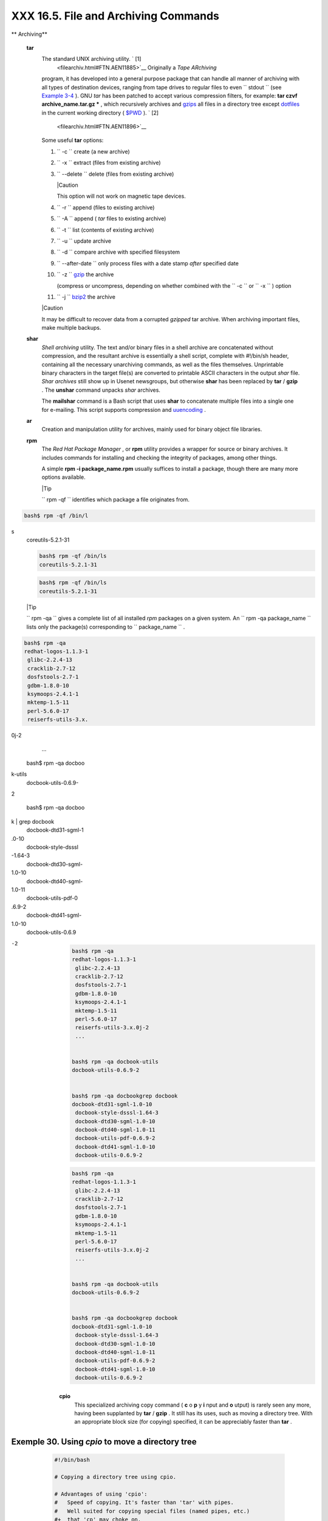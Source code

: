 ######################################
XXX  16.5. File and Archiving Commands
######################################


** Archiving**

 **tar**
    The standard UNIX archiving utility. ` [1]
     <filearchiv.html#FTN.AEN11885>`__ Originally a *Tape ARchiving*
    program, it has developed into a general purpose package that can
    handle all manner of archiving with all types of destination
    devices, ranging from tape drives to regular files to even
    ``         stdout        `` (see `Example
    3-4 <special-chars.html#EX58>`__ ). GNU *tar* has been patched to
    accept various compression filters, for example: **tar czvf
    archive\_name.tar.gz \*** , which recursively archives and
    `gzips <filearchiv.html#GZIPREF>`__ all files in a directory tree
    except `dotfiles <basic.html#DOTFILESREF>`__ in the current working
    directory ( `$PWD <internalvariables.html#PWDREF>`__ ). ` [2]
     <filearchiv.html#FTN.AEN11896>`__

    Some useful **tar** options:

    #. ``           -c          `` create (a new archive)

    #. ``           -x          `` extract (files from existing archive)

    #. ``           --delete          `` delete (files from existing
       archive)



       |Caution

       This option will not work on magnetic tape devices.




    #. ``           -r          `` append (files to existing archive)

    #. ``           -A          `` append ( *tar* files to existing
       archive)

    #. ``           -t          `` list (contents of existing archive)

    #. ``           -u          `` update archive

    #. ``           -d          `` compare archive with specified
       filesystem

    #. ``           --after-date          `` only process files with a
       date stamp *after* specified date

    #. ``           -z          `` `gzip <filearchiv.html#GZIPREF>`__
       the archive

       (compress or uncompress, depending on whether combined with the
       ``           -c          `` or ``           -x          `` )
       option

    #. ``           -j          `` `bzip2 <filearchiv.html#BZIPREF>`__
       the archive



    |Caution

    It may be difficult to recover data from a corrupted *gzipped* tar
    archive. When archiving important files, make multiple backups.




 **shar**
    *Shell archiving* utility. The text and/or binary files in a shell
    archive are concatenated without compression, and the resultant
    archive is essentially a shell script, complete with #!/bin/sh
    header, containing all the necessary unarchiving commands, as well
    as the files themselves. Unprintable binary characters in the target
    file(s) are converted to printable ASCII characters in the output
    *shar* file. *Shar archives* still show up in Usenet newsgroups, but
    otherwise **shar** has been replaced by **tar** / **gzip** . The
    **unshar** command unpacks *shar* archives.

    The **mailshar** command is a Bash script that uses **shar** to
    concatenate multiple files into a single one for e-mailing. This
    script supports compression and
    `uuencoding <filearchiv.html#UUENCODEREF>`__ .

 **ar**
    Creation and manipulation utility for archives, mainly used for
    binary object file libraries.

 **rpm**
    The *Red Hat Package Manager* , or **rpm** utility provides a
    wrapper for source or binary archives. It includes commands for
    installing and checking the integrity of packages, among other
    things.

    A simple **rpm -i package\_name.rpm** usually suffices to install a
    package, though there are many more options available.



    |Tip

    ``                         rpm -qf                       ``
    identifies which package a file originates from.

.. code-block:: sh

    bash$ rpm -qf /bin/l
s
    coreutils-5.2.1-31




    .. code-block:: sh

        bash$ rpm -qf /bin/ls
        coreutils-5.2.1-31



    .. code-block:: sh

        bash$ rpm -qf /bin/ls
        coreutils-5.2.1-31







    |Tip

    ``                         rpm -qa                       `` gives a
    complete list of all installed *rpm* packages on a given system. An
    ``                         rpm -qa package_name                       ``
    lists only the package(s) corresponding to
    ``            package_name           `` .

.. code-block:: sh

    bash$ rpm -qa
    redhat-logos-1.1.3-1
     glibc-2.2.4-13
     cracklib-2.7-12
     dosfstools-2.7-1
     gdbm-1.8.0-10
     ksymoops-2.4.1-1
     mktemp-1.5-11
     perl-5.6.0-17
     reiserfs-utils-3.x.
0j-2
     ...


    bash$ rpm -qa docboo
k-utils
    docbook-utils-0.6.9-
2


    bash$ rpm -qa docboo
k | grep docbook
    docbook-dtd31-sgml-1
.0-10
     docbook-style-dsssl
-1.64-3
     docbook-dtd30-sgml-
1.0-10
     docbook-dtd40-sgml-
1.0-11
     docbook-utils-pdf-0
.6.9-2
     docbook-dtd41-sgml-
1.0-10
     docbook-utils-0.6.9
-2




    .. code-block:: sh

        bash$ rpm -qa
        redhat-logos-1.1.3-1
         glibc-2.2.4-13
         cracklib-2.7-12
         dosfstools-2.7-1
         gdbm-1.8.0-10
         ksymoops-2.4.1-1
         mktemp-1.5-11
         perl-5.6.0-17
         reiserfs-utils-3.x.0j-2
         ...


        bash$ rpm -qa docbook-utils
        docbook-utils-0.6.9-2


        bash$ rpm -qa docbookgrep docbook
        docbook-dtd31-sgml-1.0-10
         docbook-style-dsssl-1.64-3
         docbook-dtd30-sgml-1.0-10
         docbook-dtd40-sgml-1.0-11
         docbook-utils-pdf-0.6.9-2
         docbook-dtd41-sgml-1.0-10
         docbook-utils-0.6.9-2



    .. code-block:: sh

        bash$ rpm -qa
        redhat-logos-1.1.3-1
         glibc-2.2.4-13
         cracklib-2.7-12
         dosfstools-2.7-1
         gdbm-1.8.0-10
         ksymoops-2.4.1-1
         mktemp-1.5-11
         perl-5.6.0-17
         reiserfs-utils-3.x.0j-2
         ...


        bash$ rpm -qa docbook-utils
        docbook-utils-0.6.9-2


        bash$ rpm -qa docbookgrep docbook
        docbook-dtd31-sgml-1.0-10
         docbook-style-dsssl-1.64-3
         docbook-dtd30-sgml-1.0-10
         docbook-dtd40-sgml-1.0-11
         docbook-utils-pdf-0.6.9-2
         docbook-dtd41-sgml-1.0-10
         docbook-utils-0.6.9-2





 **cpio**
    This specialized archiving copy command ( **c** o **p** y **i** nput
    and **o** utput) is rarely seen any more, having been supplanted by
    **tar** / **gzip** . It still has its uses, such as moving a
    directory tree. With an appropriate block size (for copying)
    specified, it can be appreciably faster than **tar** .


Exemple 30. Using *cpio* to move a directory tree
=================================================


    .. code-block:: sh

        #!/bin/bash

        # Copying a directory tree using cpio.

        # Advantages of using 'cpio':
        #   Speed of copying. It's faster than 'tar' with pipes.
        #   Well suited for copying special files (named pipes, etc.)
        #+  that 'cp' may choke on.

        ARGS=2
        E_BADARGS=65

        if [ $# -ne "$ARGS" ]
        then
          echo "Usage: `basename $0` source destination"
          exit $E_BADARGS
        fi

        source="$1"
        destination="$2"

        ###################################################################
        find "$source" -depthcpio -admvp "$destination"
        #               ^^^^^         ^^^^^
        #  Read the 'find' and 'cpio' info pages to decipher these options.
        #  The above works only relative to $PWD (current directory) . . .
        #+ full pathnames are specified.
        ###################################################################


        # Exercise:
        # --------

        #  Add code to check the exit status ($?) of the 'findcpio' pipe
        #+ and output appropriate error messages if anything went wrong.

        exit $?




 **rpm2cpio**
    This command extracts a **cpio** archive from an
    `rpm <filearchiv.html#RPMREF>`__ one.


Exemple 31. Unpacking an *rpm* archive
======================================


    .. code-block:: sh

        #!/bin/bash
        # de-rpm.sh: Unpack an 'rpm' archive

        : ${1?"Usage: `basename $0` target-file"}
        # Must specify 'rpm' archive name as an argument.


        TEMPFILE=$$.cpio                         #  Tempfile with "unique" name.
                                                 #  $$ is process ID of script.

        rpm2cpio < $1 > $TEMPFILE                #  Converts rpm archive into
                                                 #+ cpio archive.
        cpio --make-directories -F $TEMPFILE -i  #  Unpacks cpio archive.
        rm -f $TEMPFILE                          #  Deletes cpio archive.

        exit 0

        #  Exercise:
        #  Add check for whether 1) "target-file" exists and
        #+                       2) it is an rpm archive.
        #  Hint:                    Parse output of 'file' command.




 **pax**
    The *pax* **p** ortable **a** rchive e **x** change toolkit
    facilitates periodic file backups and is designed to be
    cross-compatible between various flavors of UNIX. It was designed to
    replace `tar <filearchiv.html#TARREF>`__ and
    `cpio <filearchiv.html#CPIOREF>`__ .


    .. code-block:: sh

        pax -wf daily_backup.pax ~/linux-server/files
        #  Creates a tar archive of all files in the target directory.
        #  Note that the options to pax must be in the correct order --
        #+ pax -fw     has an entirely different effect.

        pax -f daily_backup.pax
        #  Lists the files in the archive.

        pax -rf daily_backup.pax ~/bsd-server/files
        #  Restores the backed-up files from the Linux machine
        #+ onto a BSD one.



    Note that *pax* handles many of the standard archiving and
    compression commands.



** Compression**

 **gzip**
    The standard GNU/UNIX compression utility, replacing the inferior
    and proprietary **compress** . The corresponding decompression
    command is **gunzip** , which is the equivalent of **gzip -d** .



    |Note

    The ``            -c           `` option sends the output of
    **gzip** to ``            stdout           `` . This is useful when
    `piping <special-chars.html#PIPEREF>`__ to other commands.




    The **zcat** filter decompresses a *gzipped* file to
    ``         stdout        `` , as possible input to a pipe or
    redirection. This is, in effect, a **cat** command that works on
    compressed files (including files processed with the older
    `compress <filearchiv.html#COMPRESSREF>`__ utility). The **zcat**
    command is equivalent to **gzip -dc** .



    |Caution

    On some commercial UNIX systems, **zcat** is a synonym for
    **uncompress -c** , and will not work on *gzipped* files.




    See also `Example 7-7 <comparison-ops.html#EX14>`__ .

 **bzip2**
    An alternate compression utility, usually more efficient (but
    slower) than **gzip** , especially on large files. The corresponding
    decompression command is **bunzip2** .

    Similar to the **zcat** command, **bzcat** decompresses a
    *bzipped2-ed* file to ``         stdout        `` .



    |Note

    Newer versions of `tar <filearchiv.html#TARREF>`__ have been patched
    with **bzip2** support.




 **compress** , **uncompress**
    This is an older, proprietary compression utility found in
    commercial UNIX distributions. The more efficient **gzip** has
    largely replaced it. Linux distributions generally include a
    **compress** workalike for compatibility, although **gunzip** can
    unarchive files treated with **compress** .



    |Tip

    The **znew** command transforms *compressed* files into *gzipped*
    ones.




 **sq**
    Yet another compression ( **sq** ueeze) utility, a filter that works
    only on sorted `ASCII <special-chars.html#ASCIIDEF>`__ word lists.
    It uses the standard invocation syntax for a filter, **sq <
    input-file > output-file** . Fast, but not nearly as efficient as
    `gzip <filearchiv.html#GZIPREF>`__ . The corresponding uncompression
    filter is **unsq** , invoked like **sq** .



    |Tip

    The output of **sq** may be piped to **gzip** for further
    compression.




 **zip** , **unzip**
    Cross-platform file archiving and compression utility compatible
    with DOS *pkzip.exe* . "Zipped" archives seem to be a more common
    medium of file exchange on the Internet than "tarballs."

 **unarc** , **unarj** , **unrar**
    These Linux utilities permit unpacking archives compressed with the
    DOS *arc.exe* , *arj.exe* , and *rar.exe* programs.

 **lzma** , **unlzma** , **lzcat**
    Highly efficient Lempel-Ziv-Markov compression. The syntax of *lzma*
    is similar to that of *gzip* . The `7-zip
    Website <http://www.7-zip.org/sdk.html>`__ has more information.

 **xz** , **unxz** , **xzcat**
    A new high-efficiency compression tool, backward compatible with
    *lzma* , and with an invocation syntax similar to *gzip* . For more
    information, see the `Wikipedia
    entry <http://en.wikipedia.org/wiki/Xz>`__ .



** File Information**

 **file**
    A utility for identifying file types. The command
    ``                   file file-name                 `` will return a
    file specification for ``         file-name        `` , such as
    ``         ascii text        `` or ``         data        `` . It
    references the `magic numbers <sha-bang.html#MAGNUMREF>`__ found in
    ``         /usr/share/magic        `` ,
    ``         /etc/magic        `` , or
    ``         /usr/lib/magic        `` , depending on the Linux/UNIX
    distribution.

    The ``         -f        `` option causes **file** to run in
    `batch <timedate.html#BATCHPROCREF>`__ mode, to read from a
    designated file a list of filenames to analyze. The
    ``         -z        `` option, when used on a compressed target
    file, forces an attempt to analyze the uncompressed file type.


    .. code-block:: sh

        bash$ file test.tar.gz
        test.tar.gz: gzip compressed data, deflated,
         last modified: Sun Sep 16 13:34:51 2001, os: Unix

        bash file -z test.tar.gz
        test.tar.gz: GNU tar archive (gzip compressed data, deflated,
         last modified: Sun Sep 16 13:34:51 2001, os: Unix)





    .. code-block:: sh

        # Find sh and Bash scripts in a given directory:

        DIRECTORY=/usr/local/bin
        KEYWORD=Bourne
        # Bourne and Bourne-Again shell scripts

        file $DIRECTORY/*fgrep $KEYWORD

        # Output:

        # /usr/local/bin/burn-cd:          Bourne-Again shell script text executable
        # /usr/local/bin/burnit:           Bourne-Again shell script text executable
        # /usr/local/bin/cassette.sh:      Bourne shell script text executable
        # /usr/local/bin/copy-cd:          Bourne-Again shell script text executable
        # . . .




Exemple 32. Stripping comments from C program files
===================================================


    .. code-block:: sh

        #!/bin/bash
        # strip-comment.sh: Strips out the comments (/* COMMENT */) in a C program.

        E_NOARGS=0
        E_ARGERROR=66
        E_WRONG_FILE_TYPE=67

        if [ $# -eq "$E_NOARGS" ]
        then
          echo "Usage: `basename $0` C-program-file" >&2 # Error message to stderr.
          exit $E_ARGERROR
        fi

        # Test for correct file type.
        type=`file $1awk '{ print $2, $3, $4, $5 }'`
        # "file $1" echoes file type . . .
        # Then awk removes the first field, the filename . . .
        # Then the result is fed into the variable "type."
        correct_type="ASCII C program text"

        if [ "$type" != "$correct_type" ]
        then
          echo
          echo "This script works on C program files only."
          echo
          exit $E_WRONG_FILE_TYPE
        fi


        # Rather cryptic sed script:
        #--------
        sed '
        /^\/\*/d
        /.*\*\//d
        ' $1
        #--------
        # Easy to understand if you take several hours to learn sed fundamentals.


        #  Need to add one more line to the sed script to deal with
        #+ case where line of code has a comment following it on same line.
        #  This is left as a non-trivial exercise.

        #  Also, the above code deletes non-comment lines with a "*/" . . .
        #+ not a desirable result.

        exit 0


        # ----------------------------------------------------------------
        # Code below this line will not execute because of 'exit 0' above.

        # Stephane Chazelas suggests the following alternative:

        usage() {
          echo "Usage: `basename $0` C-program-file" >&2
          exit 1
        }

        WEIRD=`echo -n -e '\377'`   # or WEIRD=$'\377'
        [[ $# -eq 1 ]] |usage
        case `file "$1"` in
          *"C program text"*) sed -e "s%/\*%${WEIRD}%g;s%\*/%${WEIRD}%g" "$1" \
tr '\377\n' '\n\377' \
sed -ne 'p;n' \
tr -d '\n' | tr '\377' '\n';;
          *) usage;;
        esac

        #  This is still fooled by things like:
        #  printf("/*");
        #  or
        #  /*  /* buggy embedded comment */
        #
        #  To handle all special cases (comments in strings, comments in string
        #+ where there is a \", \\" ...),
        #+ the only way is to write a C parser (using lex or yacc perhaps?).

        exit 0




 **which**
    **which command** gives the full path to "command." This is useful
    for finding out whether a particular command or utility is installed
    on the system.

    ``                   $bash which rm                 ``


    .. code-block:: sh

        /usr/bin/rm



    For an interesting use of this command, see `Example
    36-16 <colorizing.html#HORSERACE>`__ .

 **whereis**
    Similar to **which** , above, **whereis command** gives the full
    path to "command," but also to its `manpage <basic.html#MANREF>`__ .

    ``                   $bash whereis rm                 ``


    .. code-block:: sh

        rm: /bin/rm /usr/share/man/man1/rm.1.bz2



 **whatis**
    **whatis command** looks up "command" in the
    ``                   whatis                 `` database. This is
    useful for identifying system commands and important configuration
    files. Consider it a simplified **man** command.

    ``                   $bash whatis whatis                 ``


    .. code-block:: sh

        whatis               (1)  - search the whatis database for complete words




Exemple 33. Exploring ``           /usr/X11R6/bin          ``
=============================================================


    .. code-block:: sh

        #!/bin/bash

        # What are all those mysterious binaries in /usr/X11R6/bin?

        DIRECTORY="/usr/X11R6/bin"
        # Try also "/bin", "/usr/bin", "/usr/local/bin", etc.

        for file in $DIRECTORY/*
        do
          whatis `basename $file`   # Echoes info about the binary.
        done

        exit 0

        #  Note: For this to work, you must create a "whatis" database
        #+ with /usr/sbin/makewhatis.
        #  You may wish to redirect output of this script, like so:
        #    ./what.sh >>whatis.db
        #  or view it a page at a time on stdout,
        #    ./what.shless




    See also `Example 11-3 <loops1.html#FILEINFO>`__ .

 **vdir**
    Show a detailed directory listing. The effect is similar to `ls
    -lb <basic.html#LSREF>`__ .

    This is one of the GNU *fileutils* .


    .. code-block:: sh

        bash$ vdir
        total 10
         -rw-r--r--    1 bozo  bozo      4034 Jul 18 22:04 data1.xrolo
         -rw-r--r--    1 bozo  bozo      4602 May 25 13:58 data1.xrolo.bak
         -rw-r--r--    1 bozo  bozo       877 Dec 17  2000 employment.xrolo

        bash ls -l
        total 10
         -rw-r--r--    1 bozo  bozo      4034 Jul 18 22:04 data1.xrolo
         -rw-r--r--    1 bozo  bozo      4602 May 25 13:58 data1.xrolo.bak
         -rw-r--r--    1 bozo  bozo       877 Dec 17  2000 employment.xrolo




 **locate** , **slocate**
    The **locate** command searches for files using a database stored
    for just that purpose. The **slocate** command is the secure version
    of **locate** (which may be aliased to **slocate** ).

    ``                   $bash locate hickson                 ``


    .. code-block:: sh

        /usr/lib/xephem/catalogs/hickson.edb



 **getfacl** , **setfacl**
    These commands *retrieve* or *set* the **f** ile **a** ccess **c**
    ontrol **l** ist -- the *owner* , *group* , and file permissions.


    .. code-block:: sh

        bash$ getfacl *
        # file: test1.txt
         # owner: bozo
         # group: bozgrp
         user::rw-
         group::rw-
         other::r--

         # file: test2.txt
         # owner: bozo
         # group: bozgrp
         user::rw-
         group::rw-
         other::r--



        bash$ setfacl -m u:bozo:rw yearly_budget.csv
        bash$ getfacl yearly_budget.csv
        # file: yearly_budget.csv
         # owner: accountant
         # group: budgetgrp
         user::rw-
         user:bozo:rw-
         user:accountant:rw-
         group::rw-
         mask::rw-
         other::r--




 **readlink**
    Disclose the file that a symbolic link points to.


    .. code-block:: sh

        bash$ readlink /usr/bin/awk
        ../../bin/gawk




 **strings**
    Use the **strings** command to find printable strings in a binary or
    data file. It will list sequences of printable characters found in
    the target file. This might be handy for a quick 'n dirty
    examination of a core dump or for looking at an unknown graphic
    image file (
    ``                   strings image-filemore                 ``
    might show something like *JFIF* , which would identify the file as
    a *jpeg* graphic). In a script, you would probably parse the output
    of **strings** with `grep <textproc.html#GREPREF>`__ or
    `sed <sedawk.html#SEDREF>`__ . See `Example
    11-8 <loops1.html#BINGREP>`__ and `Example
    11-10 <loops1.html#FINDSTRING>`__ .


Exemple 34. An "improved" *strings* command
===========================================


    .. code-block:: sh

        #!/bin/bash
        # wstrings.sh: "word-strings" (enhanced "strings" command)
        #
        #  This script filters the output of "strings" by checking it
        #+ against a standard word list file.
        #  This effectively eliminates gibberish and noise,
        #+ and outputs only recognized words.

        # ===========================================================
        #                 Standard Check for Script Argument(s)
        ARGS=1
        E_BADARGS=85
        E_NOFILE=86

        if [ $# -ne $ARGS ]
        then
          echo "Usage: `basename $0` filename"
          exit $E_BADARGS
        fi

        if [ ! -f "$1" ]                      # Check if file exists.
        then
            echo "File \"$1\" does not exist."
            exit $E_NOFILE
        fi
        # ===========================================================


        MINSTRLEN=3                           #  Minimum string length.
        WORDFILE=/usr/share/dict/linux.words  #  Dictionary file.
        #  May specify a different word list file
        #+ of one-word-per-line format.
        #  For example, the "yawl" word-list package,
        #  http://bash.deta.in/yawl-0.3.2.tar.gz


        wlist=`strings "$1"tr A-Z a-z | tr '[:space:]' Z | \
               tr -cs '[:alpha:]' Ztr -s '\173-\377' Z | tr Z ' '`

        # Translate output of 'strings' command with multiple passes of 'tr'.
        #  "tr A-Z a-z"  converts to lowercase.
        #  "tr '[:space:]'"  converts whitespace characters to Z's.
        #  "tr -cs '[:alpha:]' Z"  converts non-alphabetic characters to Z's,
        #+ and squeezes multiple consecutive Z's.
        #  "tr -s '\173-\377' Z"  converts all characters past 'z' to Z's
        #+ and squeezes multiple consecutive Z's,
        #+ which gets rid of all the weird characters that the previous
        #+ translation failed to deal with.
        #  Finally, "tr Z ' '" converts all those Z's to whitespace,
        #+ which will be seen as word separators in the loop below.

        #  ***********************************************************************
        #  Note the technique of feeding/piping the output of 'tr' back to itself,
        #+ but with different arguments and/or options on each successive pass.
        #  ***********************************************************************


        for word in $wlist                    #  Important:
                                              #  $wlist must not be quoted here.
                                              # "$wlist" does not work.
                                              #  Why not?
        do
          strlen=${#word}                     #  String length.
          if [ "$strlen" -lt "$MINSTRLEN" ]   #  Skip over short strings.
          then
            continue
          fi

          grep -Fw $word "$WORDFILE"          #   Match whole words only.
        #      ^^^                            #  "Fixed strings" and
                                              #+ "whole words" options.
        done

        exit $?






** Comparison**

 **diff** , **patch**
    **diff** : flexible file comparison utility. It compares the target
    files line-by-line sequentially. In some applications, such as
    comparing word dictionaries, it may be helpful to filter the files
    through `sort <textproc.html#SORTREF>`__ and **uniq** before piping
    them to **diff** .
    ``                   diff file-1           file-2                 ``
    outputs the lines in the files that differ, with carets showing
    which file each particular line belongs to.

    The ``         --side-by-side        `` option to **diff** outputs
    each compared file, line by line, in separate columns, with
    non-matching lines marked. The ``         -c        `` and
    ``         -u        `` options likewise make the output of the
    command easier to interpret.

    There are available various fancy frontends for **diff** , such as
    **sdiff** , **wdiff** , **xdiff** , and **mgdiff** .



    |Tip

     The **diff** command returns an exit status of 0 if the compared
    files are identical, and 1 if they differ (or 2 when *binary* files
    are being compared). This permits use of **diff** in a test
    construct within a shell script (see below).




    A common use for **diff** is generating difference files to be used
    with **patch** The ``         -e        `` option outputs files
    suitable for **ed** or **ex** scripts.

    **patch** : flexible versioning utility. Given a difference file
    generated by **diff** , **patch** can upgrade a previous version of
    a package to a newer version. It is much more convenient to
    distribute a relatively small "diff" file than the entire body of a
    newly revised package. Kernel "patches" have become the preferred
    method of distributing the frequent releases of the Linux kernel.


    .. code-block:: sh

        patch -p1 <patch-file
        # Takes all the changes listed in 'patch-file'
        # and applies them to the files referenced therein.
        # This upgrades to a newer version of the package.



    Patching the kernel:


    .. code-block:: sh

        cd /usr/src
        gzip -cd patchXX.gzpatch -p0
        # Upgrading kernel source using 'patch'.
        # From the Linux kernel docs "README",
        # by anonymous author (Alan Cox?).





    |Note

    The **diff** command can also recursively compare directories (for
    the filenames present).

.. code-block:: sh

    bash$ diff -r ~/note
s1 ~/notes2
    Only in /home/bozo/n
otes1: file02
     Only in /home/bozo/
notes1: file03
     Only in /home/bozo/
notes2: file04




    .. code-block:: sh

        bash$ diff -r ~/notes1 ~/notes2
        Only in /home/bozo/notes1: file02
         Only in /home/bozo/notes1: file03
         Only in /home/bozo/notes2: file04



    .. code-block:: sh

        bash$ diff -r ~/notes1 ~/notes2
        Only in /home/bozo/notes1: file02
         Only in /home/bozo/notes1: file03
         Only in /home/bozo/notes2: file04







    |Tip

    Use **zdiff** to compare *gzipped* files.






    |Tip

    Use **diffstat** to create a histogram (point-distribution graph) of
    output from **diff** .




 **diff3** , **merge**
    An extended version of **diff** that compares three files at a time.
    This command returns an exit value of 0 upon successful execution,
    but unfortunately this gives no information about the results of the
    comparison.


    .. code-block:: sh

        bash$ diff3 file-1 file-2 file-3
        ====
         1:1c
           This is line 1 of "file-1".
         2:1c
           This is line 1 of "file-2".
         3:1c
           This is line 1 of "file-3"




     The **merge** (3-way file merge) command is an interesting adjunct
    to *diff3* . Its syntax is
    ``                   merge Mergefile file1 file2                 ``
    . The result is to output to ``         Mergefile        `` the
    changes that lead from ``         file1        `` to
    ``         file2        `` . Consider this command a stripped-down
    version of *patch* .

 **sdiff**
    Compare and/or edit two files in order to merge them into an output
    file. Because of its interactive nature, this command would find
    little use in a script.

 **cmp**
    The **cmp** command is a simpler version of **diff** , above.
    Whereas **diff** reports the differences between two files, **cmp**
    merely shows at what point they differ.



    |Note

    Like **diff** , **cmp** returns an exit status of 0 if the compared
    files are identical, and 1 if they differ. This permits use in a
    test construct within a shell script.





Exemple 35. Using *cmp* to compare two files within a script.
=============================================================


    .. code-block:: sh

        #!/bin/bash
        # file-comparison.sh

        ARGS=2  # Two args to script expected.
        E_BADARGS=85
        E_UNREADABLE=86

        if [ $# -ne "$ARGS" ]
        then
          echo "Usage: `basename $0` file1 file2"
          exit $E_BADARGS
        fi

        if [[ ! -r "$1" |! -r "$2" ]]
        then
          echo "Both files to be compared must exist and be readable."
          exit $E_UNREADABLE
        fi

        cmp $1 $2 &> /dev/null
        #   Redirection to /dev/null buries the output of the "cmp" command.
        #   cmp -s $1 $2  has same result ("-s" silent flag to "cmp")
        #   Thank you  Anders Gustavsson for pointing this out.
        #
        #  Also works with 'diff', i.e.,
        #+ diff $1 $2 &> /dev/null

        if [ $? -eq 0 ]         # Test exit status of "cmp" command.
        then
          echo "File \"$1\" is identical to file \"$2\"."
        else
          echo "File \"$1\" differs from file \"$2\"."
        fi

        exit 0






    |Tip

    Use **zcmp** on *gzipped* files.




 **comm**
    Versatile file comparison utility. The files must be sorted for this
    to be useful.

    **comm ``                     -options                   ``
    ``                     first-file                   ``
    ``                     second-file                   ``**

    ``                   comm file-1 file-2                 `` outputs
    three columns:

    -  column 1 = lines unique to ``           file-1          ``

    -  column 2 = lines unique to ``           file-2          ``

    -  column 3 = lines common to both.

    The options allow suppressing output of one or more columns.

    -  ``           -1          `` suppresses column
       ``           1          ``

    -  ``           -2          `` suppresses column
       ``           2          ``

    -  ``           -3          `` suppresses column
       ``           3          ``

    -  ``           -12          `` suppresses both columns
       ``           1          `` and ``           2          `` , etc.

    This command is useful for comparing "dictionaries" or *word lists*
    -- sorted text files with one word per line.



** Utilities**

 **basename**
    Strips the path information from a file name, printing only the file
    name. The construction
    ``                   basename         $0                 `` lets the
    script know its name, that is, the name it was invoked by. This can
    be used for "usage" messages if, for example a script is called with
    missing arguments:


    .. code-block:: sh

        echo "Usage: `basename $0` arg1 arg2 ... argn"



 **dirname**
    Strips the **basename** from a filename, printing only the path
    information.



    |Note

    **basename** and **dirname** can operate on any arbitrary string.
    The argument does not need to refer to an existing file, or even be
    a filename for that matter (see `Example
    A-7 <contributed-scripts.html#DAYSBETWEEN>`__ ).





Exemple 36. *basename* and *dirname*
====================================


    .. code-block:: sh

        #!/bin/bash

        address=/home/bozo/daily-journal.txt

        echo "Basename of /home/bozo/daily-journal.txt = `basename $address`"
        echo "Dirname of /home/bozo/daily-journal.txt = `dirname $address`"
        echo
        echo "My own home is `basename ~/`."         # `basename ~` also works.
        echo "The home of my home is `dirname ~/`."  # `dirname ~`  also works.

        exit 0




 **split** , **csplit**
    These are utilities for splitting a file into smaller chunks. Their
    usual use is for splitting up large files in order to back them up
    on floppies or preparatory to e-mailing or uploading them.

    The **csplit** command splits a file according to *context* , the
    split occuring where patterns are matched.


Exemple 37. A script that copies itself in sections
===================================================


    .. code-block:: sh

        #!/bin/bash
        # splitcopy.sh

        #  A script that splits itself into chunks,
        #+ then reassembles the chunks into an exact copy
        #+ of the original script.

        CHUNKSIZE=4    #  Size of first chunk of split files.
        OUTPREFIX=xx   #  csplit prefixes, by default,
                       #+ files with "xx" ...

        csplit "$0" "$CHUNKSIZE"

        # Some comment lines for padding . . .
        # Line 15
        # Line 16
        # Line 17
        # Line 18
        # Line 19
        # Line 20

        cat "$OUTPREFIX"* > "$0.copy"  # Concatenate the chunks.
        rm "$OUTPREFIX"*               # Get rid of the chunks.

        exit $?






** Encoding and Encryption**

 **sum** , **cksum** , **md5sum** , **sha1sum**
     These are utilities for generating *checksums* . A *checksum* is a
    number ` [3]  <filearchiv.html#FTN.AEN12840>`__ mathematically
    calculated from the contents of a file, for the purpose of checking
    its integrity. A script might refer to a list of checksums for
    security purposes, such as ensuring that the contents of key system
    files have not been altered or corrupted. For security applications,
    use the **md5sum** ( **m** essage **d** igest **5** check **sum** )
    command, or better yet, the newer **sha1sum** (Secure Hash
    Algorithm). ` [4]  <filearchiv.html#FTN.AEN12849>`__


    .. code-block:: sh

        bash$ cksum /boot/vmlinuz
        1670054224 804083 /boot/vmlinuz

        bash$ echo -n "Top Secret"cksum
        3391003827 10



        bash$ md5sum /boot/vmlinuz
        0f43eccea8f09e0a0b2b5cf1dcf333ba  /boot/vmlinuz

        bash$ echo -n "Top Secret"md5sum
        8babc97a6f62a4649716f4df8d61728f  -






    |Note

    The **cksum** command shows the size, in bytes, of its target,
    whether file or ``            stdout           `` .

    The **md5sum** and **sha1sum** commands display a
    `dash <special-chars.html#DASHREF2>`__ when they receive their input
    from ``            stdout           `` .





Exemple 38. Checking file integrity
===================================


    .. code-block:: sh

        #!/bin/bash
        # file-integrity.sh: Checking whether files in a given directory
        #                    have been tampered with.

        E_DIR_NOMATCH=80
        E_BAD_DBFILE=81

        dbfile=File_record.md5
        # Filename for storing records (database file).


        set_up_database ()
        {
          echo ""$directory"" > "$dbfile"
          # Write directory name to first line of file.
          md5sum "$directory"/* >> "$dbfile"
          # Append md5 checksums and filenames.
        }

        check_database ()
        {
          local n=0
          local filename
          local checksum

          # ------------------------------------------- #
          #  This file check should be unnecessary,
          #+ but better safe than sorry.

          if [ ! -r "$dbfile" ]
          then
            echo "Unable to read checksum database file!"
            exit $E_BAD_DBFILE
          fi
          # ------------------------------------------- #

          while read record[n]
          do

            directory_checked="${record[0]}"
            if [ "$directory_checked" != "$directory" ]
            then
              echo "Directories do not match up!"
              # Tried to use file for a different directory.
              exit $E_DIR_NOMATCH
            fi

            if [ "$n" -gt 0 ]   # Not directory name.
            then
              filename[n]=$( echo ${record[$n]}awk '{ print $2 }' )
              #  md5sum writes records backwards,
              #+ checksum first, then filename.
              checksum[n]=$( md5sum "${filename[n]}" )


              if [ "${record[n]}" = "${checksum[n]}" ]
              then
                echo "${filename[n]} unchanged."

                elif [ "`basename ${filename[n]}`" != "$dbfile" ]
                       #  Skip over checksum database file,
                       #+ as it will change with each invocation of script.
                       #  ---
                       #  This unfortunately means that when running
                       #+ this script on $PWD, tampering with the
                       #+ checksum database file will not be detected.
                       #  Exercise: Fix this.
                then
                  echo "${filename[n]} : CHECKSUM ERROR!"
                # File has been changed since last checked.
                fi

              fi



            let "n+=1"
          done <"$dbfile"       # Read from checksum database file.

        }

        # =================================================== #
        # main ()

        if [ -z  "$1" ]
        then
          directory="$PWD"      #  If not specified,
        else                    #+ use current working directory.
          directory="$1"
        fi

        clear                   # Clear screen.
        echo " Running file integrity check on $directory"
        echo

        # ------------------------------------------------------------------ #
          if [ ! -r "$dbfile" ] # Need to create database file?
          then
            echo "Setting up database file, \""$directory"/"$dbfile"\"."; echo
            set_up_database
          fi
        # ------------------------------------------------------------------ #

        check_database          # Do the actual work.

        echo

        #  You may wish to redirect the stdout of this script to a file,
        #+ especially if the directory checked has many files in it.

        exit 0

        #  For a much more thorough file integrity check,
        #+ consider the "Tripwire" package,
        #+ http://sourceforge.net/projects/tripwire/.




    Also see `Example A-19 <contributed-scripts.html#DIRECTORYINFO>`__ ,
    `Example 36-16 <colorizing.html#HORSERACE>`__ , and `Example
    10-2 <string-manipulation.html#RANDSTRING>`__ for creative uses of
    the **md5sum** command.



    |Note

    There have been reports that the 128-bit **md5sum** can be cracked,
    so the more secure 160-bit **sha1sum** is a welcome new addition to
    the checksum toolkit.

.. code-block:: sh

    bash$ md5sum testfil
e
    e181e2c8720c60522c4c
4c981108e367  testfile


    bash$ sha1sum testfi
le
    5d7425a9c08a66c3177f
1e31286fa40986ffc996  te
stfile




    .. code-block:: sh

        bash$ md5sum testfile
        e181e2c8720c60522c4c4c981108e367  testfile


        bash$ sha1sum testfile
        5d7425a9c08a66c3177f1e31286fa40986ffc996  testfile



    .. code-block:: sh

        bash$ md5sum testfile
        e181e2c8720c60522c4c4c981108e367  testfile


        bash$ sha1sum testfile
        5d7425a9c08a66c3177f1e31286fa40986ffc996  testfile





    Security consultants have demonstrated that even **sha1sum** can be
    compromised. Fortunately, newer Linux distros include longer
    bit-length **sha224sum** , **sha256sum** , **sha384sum** , and
    **sha512sum** commands.

 **uuencode**
    This utility encodes binary files (images, sound files, compressed
    files, etc.) into `ASCII <special-chars.html#ASCIIDEF>`__
    characters, making them suitable for transmission in the body of an
    e-mail message or in a newsgroup posting. This is especially useful
    where MIME (multimedia) encoding is not available.

 **uudecode**
    This reverses the encoding, decoding *uuencoded* files back into the
    original binaries.


Exemple 39. Uudecoding encoded files
====================================


    .. code-block:: sh

        #!/bin/bash
        # Uudecodes all uuencoded files in current working directory.

        lines=35        # Allow 35 lines for the header (very generous).

        for File in *   # Test all the files in $PWD.
        do
          search1=`head -n $lines $Filegrep begin | wc -w`
          search2=`tail -n $lines $Filegrep end | wc -w`
          #  Uuencoded files have a "begin" near the beginning,
          #+ and an "end" near the end.
          if [ "$search1" -gt 0 ]
          then
            if [ "$search2" -gt 0 ]
            then
              echo "uudecoding - $File -"
              uudecode $File
            fi
          fi
        done

        #  Note that running this script upon itself fools it
        #+ into thinking it is a uuencoded file,
        #+ because it contains both "begin" and "end".

        #  Exercise:
        #  --------
        #  Modify this script to check each file for a newsgroup header,
        #+ and skip to next if not found.

        exit 0






    |Tip

    The `fold -s <textproc.html#FOLDREF>`__ command may be useful
    (possibly in a pipe) to process long uudecoded text messages
    downloaded from Usenet newsgroups.




 **mimencode** , **mmencode**
    The **mimencode** and **mmencode** commands process
    multimedia-encoded e-mail attachments. Although *mail user agents*
    (such as *pine* or *kmail* ) normally handle this automatically,
    these particular utilities permit manipulating such attachments
    manually from the command-line or in `batch processing
    mode <timedate.html#BATCHPROCREF>`__ by means of a shell script.

 **crypt**
    At one time, this was the standard UNIX file encryption utility. `
    [5]  <filearchiv.html#FTN.AEN12969>`__ Politically-motivated
    government regulations prohibiting the export of encryption software
    resulted in the disappearance of **crypt** from much of the UNIX
    world, and it is still missing from most Linux distributions.
    Fortunately, programmers have come up with a number of decent
    alternatives to it, among them the author's very own
    `cruft <ftp://metalab.unc.edu/pub/Linux/utils/file/cruft-0.2.tar.gz>`__
    (see `Example A-4 <contributed-scripts.html#ENCRYPTEDPW>`__ ).

 **openssl**
    This is an Open Source implementation of *Secure Sockets Layer*
    encryption.


    .. code-block:: sh

        # To encrypt a file:
        openssl aes-128-ecb -salt -in file.txt -out file.encrypted \
        -pass pass:my_password
        #          ^^^^^^^^^^^   User-selected password.
        #       aes-128-ecb      is the encryption method chosen.

        # To decrypt an openssl-encrypted file:
        openssl aes-128-ecb -d -salt -in file.encrypted -out file.txt \
        -pass pass:my_password
        #          ^^^^^^^^^^^   User-selected password.



    `Piping <special-chars.html#PIPEREF>`__ *openssl* to/from
    `tar <filearchiv.html#TARREF>`__ makes it possible to encrypt an
    entire directory tree.


    .. code-block:: sh

        # To encrypt a directory:

        sourcedir="/home/bozo/testfiles"
        encrfile="encr-dir.tar.gz"
        password=my_secret_password

        tar czvf - "$sourcedir"
        openssl des3 -salt -out "$encrfile" -pass pass:"$password"
        #       ^^^^   Uses des3 encryption.
        # Writes encrypted file "encr-dir.tar.gz" in current working directory.

        # To decrypt the resulting tarball:
        openssl des3 -d -salt -in "$encrfile" -pass pass:"$password"
        tar -xzv
        # Decrypts and unpacks into current working directory.



    Of course, *openssl* has many other uses, such as obtaining signed
    *certificates* for Web sites. See the `info <basic.html#INFOREF>`__
    page.

 **shred**
    Securely erase a file by overwriting it multiple times with random
    bit patterns before deleting it. This command has the same effect as
    `Example 16-61 <extmisc.html#BLOTOUT>`__ , but does it in a more
    thorough and elegant manner.

    This is one of the GNU *fileutils* .



    |Caution

    Advanced forensic technology may still be able to recover the
    contents of a file, even after application of **shred** .






** Miscellaneous**

 **mktemp**
    Create a *temporary file* ` [6]  <filearchiv.html#FTN.AEN13030>`__
    with a "unique" filename. When invoked from the command-line without
    additional arguments, it creates a zero-length file in the
    ``         /tmp        `` directory.


    .. code-block:: sh

        bash$ mktemp
        /tmp/tmp.zzsvql3154





    .. code-block:: sh

        PREFIX=filename
        tempfile=`mktemp $PREFIX.XXXXXX`
        #                        ^^^^^^ Need at least 6 placeholders
        #+                              in the filename template.
        #   If no filename template supplied,
        #+ "tmp.XXXXXXXXXX" is the default.

        echo "tempfile name = $tempfile"
        # tempfile name = filename.QA2ZpY
        #                 or something similar...

        #  Creates a file of that name in the current working directory
        #+ with 600 file permissions.
        #  A "umask 177" is therefore unnecessary,
        #+ but it's good programming practice nevertheless.



 **make**

    Utility for building and compiling binary packages. This can also be
    used for any set of operations triggered by incremental changes in
    source files.

    The *make* command checks a ``         Makefile        `` , a list
    of file dependencies and operations to be carried out.

    The *make* utility is, in effect, a powerful scripting language
    similar in many ways to *Bash* , but with the capability of
    recognizing *dependencies* . For in-depth coverage of this useful
    tool set, see the `GNU software documentation
    site <http://www.gnu.org/manual/manual.html>`__ .

 **install**
    Special purpose file copying command, similar to
    `cp <basic.html#CPREF>`__ , but capable of setting permissions and
    attributes of the copied files. This command seems tailormade for
    installing software packages, and as such it shows up frequently in
    ``         Makefiles        `` (in the
    ``                   make           install :                 ``
    section). It could likewise prove useful in installation scripts.

 **dos2unix**
    This utility, written by Benjamin Lin and collaborators, converts
    DOS-formatted text files (lines terminated by CR-LF) to UNIX format
    (lines terminated by LF only), and
    `vice-versa <gotchas.html#DOSNEWLINES>`__ .

 **ptx**
    The **ptx [targetfile]** command outputs a permuted index
    (cross-reference list) of the targetfile. This may be further
    filtered and formatted in a pipe, if necessary.

 **more** , **less**
    Pagers that display a text file or stream to
    ``         stdout        `` , one screenful at a time. These may be
    used to filter the output of ``         stdout        `` . . . or of
    a script.

    An interesting application of *more* is to "test drive" a command
    sequence, to forestall potentially unpleasant consequences.


    .. code-block:: sh

        ls /home/bozoawk '{print "rm -rf " $1}' | more
        #                                            ^^^^

        # Testing the effect of the following (disastrous) command-line:
        #      ls /home/bozoawk '{print "rm -rf " $1}' | sh
        #      Hand off to the shell to execute . . .       ^^



    The *less* pager has the interesting property of doing a formatted
    display of *man page* source. See `Example
    A-39 <contributed-scripts.html#MANED>`__ .



Notes
~~~~~


` [1]  <filearchiv.html#AEN11885>`__

An *archive* , in the sense discussed here, is simply a set of related
files stored in a single location.


` [2]  <filearchiv.html#AEN11896>`__

A ``               tar czvf ArchiveName.tar.gz *             `` *will*
include dotfiles in subdirectories *below* the current working
directory. This is an undocumented GNU **tar** "feature."


` [3]  <filearchiv.html#AEN12840>`__

The checksum may be expressed as a *hexadecimal* number, or to some
other base.


` [4]  <filearchiv.html#AEN12849>`__

For even *better* security, use the *sha256sum* , *sha512* , and
*sha1pass* commands.


` [5]  <filearchiv.html#AEN12969>`__

This is a symmetric block cipher, used to encrypt files on a single
system or local network, as opposed to the *public key* cipher class, of
which *pgp* is a well-known example.


` [6]  <filearchiv.html#AEN13030>`__

Creates a temporary *directory* when invoked with the
``       -d      `` option.



